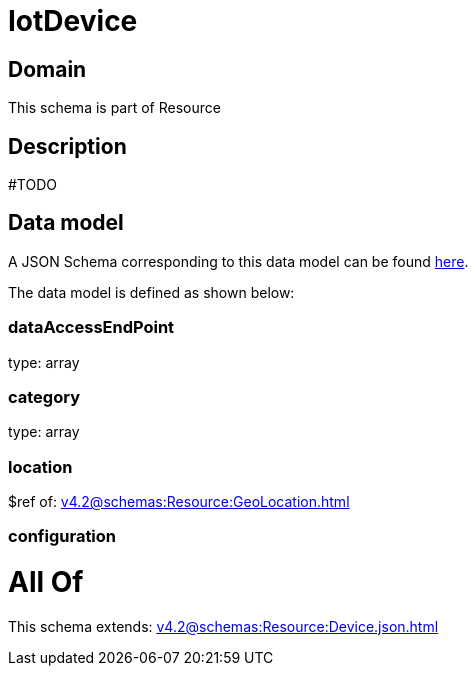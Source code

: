 = IotDevice

[#domain]
== Domain

This schema is part of Resource

[#description]
== Description

#TODO


[#data_model]
== Data model

A JSON Schema corresponding to this data model can be found https://tmforum.org[here].

The data model is defined as shown below:


=== dataAccessEndPoint
type: array


=== category
type: array


=== location
$ref of: xref:v4.2@schemas:Resource:GeoLocation.adoc[]


=== configuration

= All Of 
This schema extends: xref:v4.2@schemas:Resource:Device.json.adoc[]
